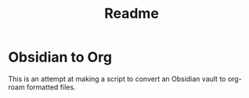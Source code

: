 #+title: Readme

* Obsidian to Org

This is an attempt at making a script to convert an Obsidian vault to org-roam formatted files.
